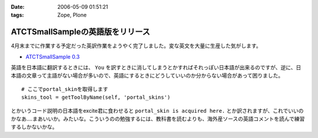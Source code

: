 :date: 2006-05-09 01:51:21
:tags: Zope, Plone

============================================
ATCTSmallSampleの英語版をリリース
============================================

4月末までに作業する予定だった英訳作業をようやく完了しました。変な英文を大量に生産した気がします。

- `ATCTSmallSample 0.3`_

英語を日本語に翻訳するときには、 ``You`` を訳すときに消してしまうとかすればそれっぽい日本語が出来るのですが、逆に、日本語の文章って主語がない場合が多いので、英語にするときにどうしていいのか分からない場合があって困りました。

::

  # ここでportal_skinを取得します
  skins_tool = getToolByName(self, 'portal_skins')

とかいうコード説明の日本語をexcite君に食わせると ``portal_skin is acquired here.`` とか訳されますが、これでいいのかなあ‥‥まあいいか。みたいな。こういうのの勉強するには、教科書を読むよりも、海外産ソースの英語コメントを読んで練習するしかないかな。


.. _`ATCTSmallSample 0.3`: http://plone.org/products/atctsmallsample/releases/0.3



.. :extend type: text/x-rst
.. :extend:

